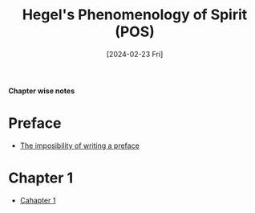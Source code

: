 #+Title: Hegel's Phenomenology of Spirit (POS)
#+Date:[2024-02-23 Fri]

**Chapter wise notes**

* Preface
 - [[./hegel_pos_preface/index.org][The imposibility of writing a preface]]
* Chapter 1
 - [[./hegel_pos_chap1/index.org][Cahapter 1]]
